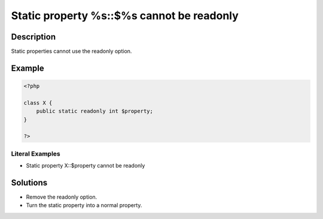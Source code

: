 .. _static-property-%s::\$%s-cannot-be-readonly:

Static property %s::$%s cannot be readonly
------------------------------------------
 
.. meta::
	:description:
		Static property %s::$%s cannot be readonly: Static properties cannot use the readonly option.
		:og:image: https://php-changed-behaviors.readthedocs.io/en/latest/_static/logo.png
		:og:type: article
		:og:title: Static property %s::$%s cannot be readonly
		:og:description: Static properties cannot use the readonly option
		:og:url: https://php-errors.readthedocs.io/en/latest/messages/static-property-%25s%3A%3A%24%25s-cannot-be-readonly.html
	    :og:locale: en
		:twitter:card: summary_large_image
		:twitter:site: @exakat
		:twitter:title: Static property %s::$%s cannot be readonly
		:twitter:description: Static property %s::$%s cannot be readonly: Static properties cannot use the readonly option
		:twitter:creator: @exakat
		:twitter:image:src: https://php-changed-behaviors.readthedocs.io/en/latest/_static/logo.png

Description
___________
 
Static properties cannot use the readonly option. 

Example
_______

.. code-block:: php

   <?php
   
   class X {
       public static readonly int $property;
   }
   
   ?>


Literal Examples
****************
+ Static property X::$property cannot be readonly

Solutions
_________

+ Remove the readonly option.
+ Turn the static property into a normal property.
